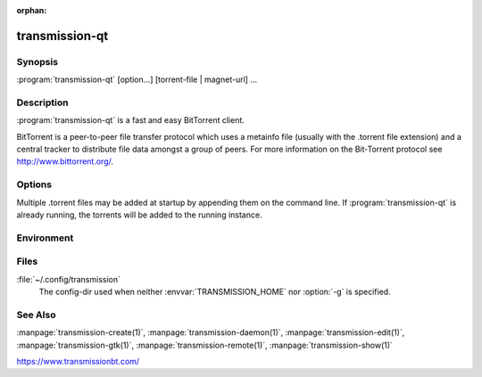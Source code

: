 :orphan:

transmission-qt
===============

.. program:: transmission-qt

Synopsis
--------

:program:`transmission-qt` [option...] [torrent-file | magnet-url] ...

Description
-----------

:program:`transmission-qt` is a fast and easy BitTorrent client.

BitTorrent is a peer-to-peer file transfer protocol which uses a metainfo file (usually with the .torrent file extension) and a central tracker to distribute file data amongst a group of peers. For more information on the Bit‐Torrent protocol see http://www.bittorrent.org/.

Options
-------

.. option:: -h, --help

   Show help options.

.. option:: -g, --config-dir <directory>

   Where to look for configuration files. This can be used to swap between using the CLI, daemon, GTK+, and Qt clients. See https://trac.transmissionbt.com/wiki/ConfigFiles for more information.

.. option:: -m, --minimized

   Start minimized in notification area.

.. option:: -p, --port <port>

   Port to use when connecting to an existing session.

.. option:: -r, --remote <host>

   Connect to an existing session at the specified hostname.

.. option:: -u, --username <username>

   Username to use when connecting to an existing session.

.. option:: -v, --version

   Show version number and exit.

.. option:: -w, --password <password>

   Password to use when connecting to an existing session.

Multiple .torrent files may be added at startup by appending them on the command line. If :program:`transmission-qt` is already running, the torrents will be added to the running instance.

Environment
-----------

.. envvar:: TRANSMISSION_HOME

   Sets the default config-dir.

Files
-----

:file:`~/.config/transmission`
    The config-dir used when neither :envvar:`TRANSMISSION_HOME` nor :option:`-g` is specified.

See Also
--------

:manpage:`transmission-create(1)`, :manpage:`transmission-daemon(1)`, :manpage:`transmission-edit(1)`, :manpage:`transmission-gtk(1)`, :manpage:`transmission-remote(1)`, :manpage:`transmission-show(1)`

https://www.transmissionbt.com/
